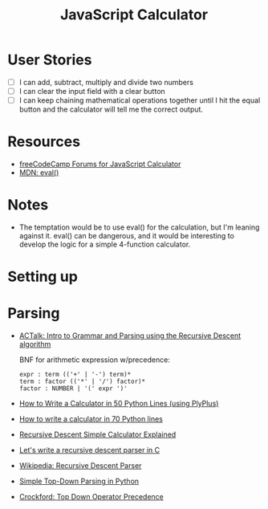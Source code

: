 #+title: JavaScript Calculator

* User Stories
  - [ ] I can add, subtract, multiply and divide two numbers
  - [ ] I can clear the input field with a clear button
  - [ ] I can keep chaining mathematical operations together until I
    hit the equal button and the calculator will tell me the correct
    output.

* Resources
  - [[https://forum.freecodecamp.com/search?q%3Djavascript%2520calculator][freeCodeCamp Forums for JavaScript Calculator]]
  - [[https://developer.mozilla.org/en-US/docs/Web/JavaScript/Reference/Global_Objects/eval][MDN: eval()]]

* Notes
  - The temptation would be to use eval() for the calculation, but I'm
    leaning against it.  eval() can be dangerous, and it would be
    interesting to develop the logic for a simple 4-function
    calculator.

* Setting up
* Parsing
  - [[https://www.youtube.com/watch?v%3D9jSSSE2FuLU][ACTalk: Intro to Grammar and Parsing using the Recursive Descent algorithm]]

    BNF for arithmetic expression w/precedence:

    #+begin_example
    expr : term (('+' | '-') term)*
    term : factor (('*' | '/') factor)*
    factor : NUMBER | '(' expr ')'
    #+end_example

  - [[http://blog.erezsh.com/how-to-write-a-calculator-in-50-python-lines-without-eval/][How to Write a Calculator in 50 Python Lines (using PlyPlus)]]
  - [[http://blog.erezsh.com/how-to-write-a-calculator-in-70-python-lines-by-writing-a-recursive-descent-parser/][How to write a calculator in 70 Python lines]]
  - [[https://www.usna.edu/Users/cs/lmcdowel/courses/si413/F10/classes/L09/rdmod/Explain.html][Recursive Descent Simple Calculator Explained]]
  - [[https://www.youtube.com/watch?v%3DN55XNj8KjC4][Let's write a recursive descent parser in C]]
  - [[https://en.wikipedia.org/wiki/Recursive_descent_parser][Wikipedia: Recursive Descent Parser]]
  - [[http://effbot.org/zone/simple-top-down-parsing.htm][Simple Top-Down Parsing in Python]]
  - [[http://javascript.crockford.com/tdop/tdop.html][Crockford: Top Down Operator Precedence]]
